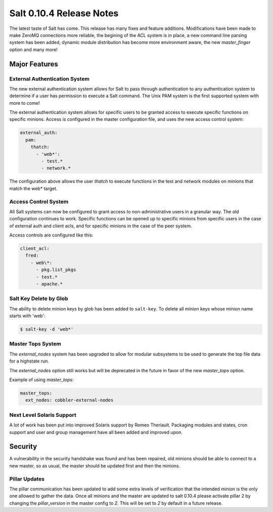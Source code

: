 =========================
Salt 0.10.4 Release Notes
=========================

The latest taste of Salt has come. This release has many fixes and feature
additions. Modifications have been made to make ZeroMQ connections more
reliable, the begining of the ACL system is in place, a new command line
parsing system has been added, dynamic module distribution has become more
environment aware, the new `master_finger` option and many more!

Major Features
==============

External Authentication System
------------------------------

The new external authentication system allows for Salt to pass through
authentication to any authentication system to determine if a user has
permission to execute a Salt command. The Unix PAM system is the first
supported system with more to come!

The external authentication system allows for specific users to be granted
access to execute specific functions on specific minions. Access is configured
in the master configuration file, and uses the new access control system:

.. code-block:: yaml

    external_auth:
      pam:
        thatch:
          - 'web*':
            - test.*
            - network.*

The configuration above allows the user `thatch` to execute functions in the
test and network modules on minions that match the web* target.

Access Control System
---------------------

All Salt systems can now be configured to grant access to non-administrative
users in a granular way. The old configuration continues to work. Specific
functions can be opened up to specific minions from specific users in the case
of external auth and client acls, and for specific minions in the case of the
peer system.

Access controls are configured like this:

.. code-block:: yaml

    client_acl:
      fred:
        - web\*:
          - pkg.list_pkgs
          - test.*
          - apache.*

Salt Key Delete by Glob
-----------------------

The ability to delete minion keys by glob has been added to ``salt-key``.  To
delete all minion keys whose minion name starts with 'web':

.. code-block:: bash

    $ salt-key -d 'web*'

Master Tops System
------------------

The `external_nodes` system has been upgraded to allow for modular subsystems
to be used to generate the top file data for a highstate run.

The `external_nodes` option still works but will be deprecated in the future in
favor of the new `master_tops` option.

Example of using `master_tops`:

.. code-block:: yaml

    master_tops:
      ext_nodes: cobbler-external-nodes

Next Level Solaris Support
--------------------------

A lot of work has been put into improved Solaris support by Romeo Theriault.
Packaging modules and states, cron support and user and group management have
all been added and improved upon.

Security
========

A vulnerability in the security handshake was found and has been repaired, old
minions should be able to connect to a new master, so as usual, the master
should be updated first and then the minions.

Pillar Updates
--------------

The pillar communication has been updated to add some extra levels of
verification that the intended minion is the only one allowed to gather the
data. Once all minions and the master are updated to salt 0.10.4 please
activate pillar 2 by changing the `pillar_version` in the master config to `2`.
This will be set to `2` by default in a future release.
